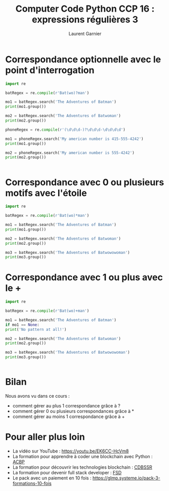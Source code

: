 #+TITLE: Computer Code Python CCP 16 : expressions régulières 3
#+AUTHOR: Laurent Garnier

* Correspondance optionnelle avec le point d'interrogation

  #+BEGIN_SRC python
    import re

    batRegex = re.compile(r'Bat(wo)?man')

    mo1 = batRegex.search('The Adventures of Batman')
    print(mo1.group())

    mo2 = batRegex.search('The Adventures of Batwoman')
    print(mo2.group())

    phoneRegex = re.compile(r'(\d\d\d-)?\d\d\d-\d\d\d\d')

    mo1 = phoneRegex.search('My american number is 415-555-4242')
    print(mo1.group())

    mo2 = phoneRegex.search('My american number is 555-4242')
    print(mo2.group())


  #+END_SRC

* Correspondance avec 0 ou plusieurs motifs avec l'étoile

  #+BEGIN_SRC python
    import re

    batRegex = re.compile(r'Bat(wo)*man')

    mo1 = batRegex.search('The Adventures of Batman')
    print(mo1.group())

    mo2 = batRegex.search('The Adventures of Batwoman')
    print(mo2.group())

    mo3 = batRegex.search('The Adventures of Batwowowoman')
    print(mo3.group())

  #+END_SRC
* Correspondance avec 1 ou plus avec le +

  #+BEGIN_SRC python
    import re

    batRegex = re.compile(r'Bat(wo)+man')

    mo1 = batRegex.search('The Adventures of Batman')
    if mo1 == None:
	print('No pattern at all!')

    mo2 = batRegex.search('The Adventures of Batwoman')
    print(mo2.group())

    mo3 = batRegex.search('The Adventures of Batwowowoman')
    print(mo3.group())


  #+END_SRC
* Bilan

  Nous avons vu dans ce cours :
  + comment gérer au plus 1 correspondance grâce à ?
  + comment gérer 0 ou plusieurs correspondances grâce à *
  + comment gérer au moins 1 correspondance grâce à +
* Pour aller plus loin

  + La vidéo sur YouTube : [[https://youtu.be/EK6CC-HcVm8]]
  + La formation pour apprendre à coder une blockchain avec Python :
    [[https://glmp.systeme.io/acbp][ACBP]]
  + La formation pour découvrir les technologies blockchain : [[https://glmp.systeme.io/cdbssr][CDBSSR]]
  + La formation pour devenir full stack developer : [[https://glmp.systeme.io/fsd][FSD]]
  + Le pack avec un paiement en 10 fois :
    [[https://glmp.systeme.io/pack-3-formations-10-fois]]
